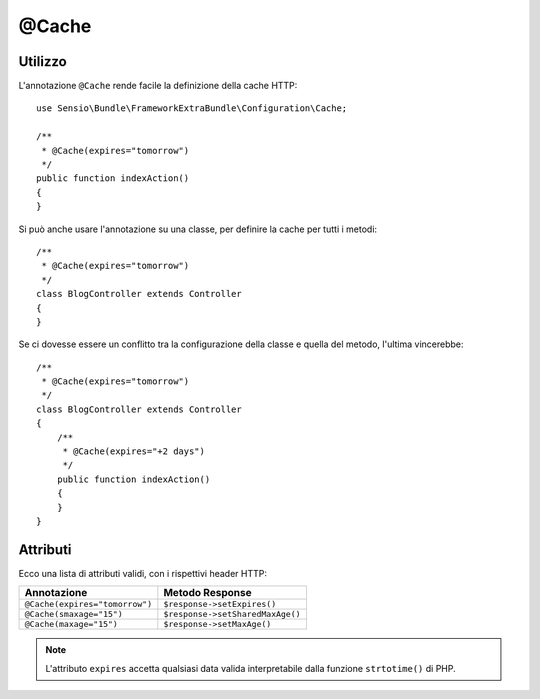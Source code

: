 @Cache
======

Utilizzo
--------

L'annotazione ``@Cache`` rende facile la definizione della cache HTTP::

    use Sensio\Bundle\FrameworkExtraBundle\Configuration\Cache;

    /**
     * @Cache(expires="tomorrow")
     */
    public function indexAction()
    {
    }

Si può anche usare l'annotazione su una classe, per definire la cache per tutti i metodi::

    /**
     * @Cache(expires="tomorrow")
     */
    class BlogController extends Controller
    {
    }

Se ci dovesse essere un conflitto tra la configurazione della classe e quella del metodo,
l'ultima vincerebbe::

    /**
     * @Cache(expires="tomorrow")
     */
    class BlogController extends Controller
    {
        /**
         * @Cache(expires="+2 days")
         */
        public function indexAction()
        {
        }
    }

Attributi
---------

Ecco una lista di attributi validi, con i rispettivi header HTTP:

============================== ===============
Annotazione                    Metodo Response
============================== ===============
``@Cache(expires="tomorrow")`` ``$response->setExpires()``
``@Cache(smaxage="15")``       ``$response->setSharedMaxAge()``
``@Cache(maxage="15")``        ``$response->setMaxAge()``
============================== ===============

.. note::

   L'attributo ``expires`` accetta qualsiasi data valida interpretabile dalla funzione
   ``strtotime()`` di PHP.

